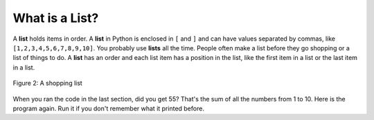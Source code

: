 ..  Copyright (C)  Mark Guzdial, Barbara Ericson, Briana Morrison
    Permission is granted to copy, distribute and/or modify this document
    under the terms of the GNU Free Documentation License, Version 1.3 or
    any later version published by the Free Software Foundation; with
    Invariant Sections being Forward, Prefaces, and Contributor List,
    no Front-Cover Texts, and no Back-Cover Texts.  A copy of the license
    is included in the section entitled "GNU Free Documentation License".

.. |bigteachernote| image:: Figures/apple.jpg
    :width: 50px
    :align: top
    :alt: teacher note

.. 	qnum::
	:start: 1
	:prefix: csp-7-3-
	
.. highlight:: java
   :linenothreshold: 4

What is a List?
=================

A **list** holds items in order. A **list** in Python is enclosed in ``[`` and ``]`` and can have values separated by commas, like ``[1,2,3,4,5,6,7,8,9,10]``.  You probably use **lists** all the time.  People often 
make a list before they go shopping or a list of things to do.  A **list** has an order and each list item has a position in the list, like the first item in a list or the last item in a list.

.. figure:: Figures/lists.jpg
    :height: 250px
    :align: center
    :alt: a shopping list
    :figclass: align-center

    Figure 2: A shopping list

When you ran the code in the last section, did you get 55?  That's the sum of all the numbers from 1 to 10.  Here is the program again.  Run it if you don't remember what it printed before.

.. activecode:: Numbers_Repeat2
    :tour_1: "Line by line tour"; 1: for1_line1; 2: for1_line2; 3: for1_line3; 4: for1_line4; 5: for1_line5;
    :tour_2: "High level tour"; 1-2: for1_line1-2; 3-4: for1_line3-4; 5: for1_s_line5;
	
    sum = 0  # Start out with nothing
    thingsToAdd = [1,2,3,4,5,6,7,8,9,10]
    for number in thingsToAdd:
    	sum = sum + number
    print(sum)

.. mchoice:: 7_3_1_Numbers_Repeat2_Q1
   :answer_a: 55
   :answer_b: 0
   :answer_c: 3628800
   :answer_d: Error - number is too big
   :correct: c
   :feedback_a: That's the sum
   :feedback_b: That's what you get if you leave the sum as 0.  Multipying everything by 0 gets you 0
   :feedback_c: That's 1*2*3*4*5*6*7*8*9*10
   :feedback_d: It should actually work

   Now, change the program above to get the product instead of the sum (e.g., replace `+` with `*`, and replace the `0` as the initial value of `sum` to `1`).  What do you get now when you run the program?



